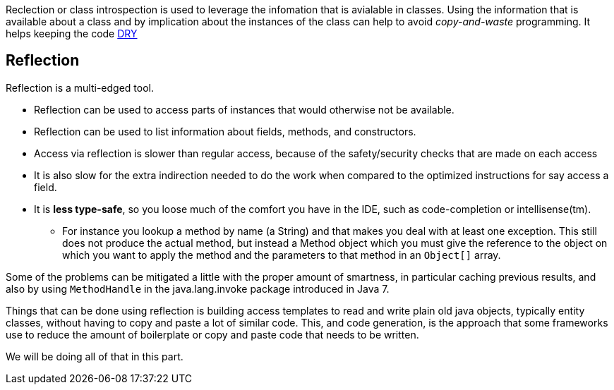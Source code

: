 
[big]#Reclection or class introspection is used to leverage the infomation that is avialable in classes. Using the information that is
available about a class and by implication about the instances of the class can help to avoid _copy-and-waste_ programming.
It helps keeping the code https://en.wikipedia.org/wiki/Don%27t_repeat_yourself[DRY]#


== Reflection

Reflection is a multi-edged tool.

* Reflection can be used to access parts of instances that would otherwise not be available.
* Reflection can be used to list information about fields, methods, and constructors.
* Access via reflection is slower than regular access, because of the safety/security checks that are made on each access
* It is also slow for the extra indirection needed to do the work when compared
  to the optimized instructions for say access a field.
* It is [red]*less type-safe*, so you loose much of the comfort you have in the IDE, such as code-completion or intellisense(tm).
** For instance you lookup a method by name (a String) and that makes you deal with at least one exception. This still does not produce
   the actual method, but instead a [blue]#Method# object which you must give the reference to the object on which you want to apply the method and the parameters
   to that method in an `Object[]` array.

Some of the problems can be mitigated a little with the proper amount of smartness, in particular caching previous results,
and also by using `MethodHandle` in the java.lang.invoke package introduced in Java 7.

Things that can be done using reflection is building access templates to read
and write plain old java objects, typically entity classes, without having to copy and paste a lot of
similar code.
This, and code generation, is the approach that some frameworks use to reduce the
amount of boilerplate or copy and paste code that needs to be written.

We will be doing all of that in this part.
